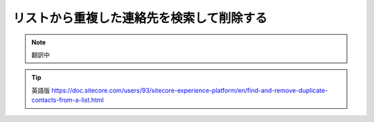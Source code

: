 ###################################################################
リストから重複した連絡先を検索して削除する
###################################################################

.. note:: 翻訳中

.. tip:: 英語版 https://doc.sitecore.com/users/93/sitecore-experience-platform/en/find-and-remove-duplicate-contacts-from-a-list.html
